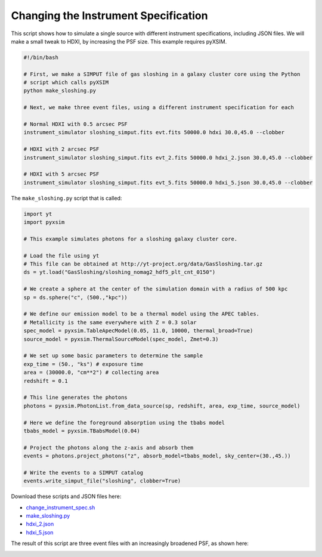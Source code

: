 .. _change-instrument-spec:

Changing the Instrument Specification
=====================================

This script shows how to simulate a single source with different instrument specifications, 
including JSON files. We will make a small tweak to HDXI, by increasing the PSF size. This 
example requires pyXSIM.

.. code-block:: bash

    #!/bin/bash
    
    # First, we make a SIMPUT file of gas sloshing in a galaxy cluster core using the Python 
    # script which calls pyXSIM
    python make_sloshing.py
    
    # Next, we make three event files, using a different instrument specification for each
    
    # Normal HDXI with 0.5 arcsec PSF
    instrument_simulator sloshing_simput.fits evt.fits 50000.0 hdxi 30.0,45.0 --clobber
    
    # HDXI with 2 arcsec PSF
    instrument_simulator sloshing_simput.fits evt_2.fits 50000.0 hdxi_2.json 30.0,45.0 --clobber
    
    # HDXI with 5 arcsec PSF
    instrument_simulator sloshing_simput.fits evt_5.fits 50000.0 hdxi_5.json 30.0,45.0 --clobber

The ``make_sloshing.py`` script that is called:

.. code-block:: python

    import yt
    import pyxsim
    
    # This example simulates photons for a sloshing galaxy cluster core. 

    # Load the file using yt
    # This file can be obtained at http://yt-project.org/data/GasSloshing.tar.gz
    ds = yt.load("GasSloshing/sloshing_nomag2_hdf5_plt_cnt_0150")
    
    # We create a sphere at the center of the simulation domain with a radius of 500 kpc
    sp = ds.sphere("c", (500.,"kpc"))
    
    # We define our emission model to be a thermal model using the APEC tables.
    # Metallicity is the same everywhere with Z = 0.3 solar
    spec_model = pyxsim.TableApecModel(0.05, 11.0, 10000, thermal_broad=True)
    source_model = pyxsim.ThermalSourceModel(spec_model, Zmet=0.3)
    
    # We set up some basic parameters to determine the sample
    exp_time = (50., "ks") # exposure time
    area = (30000.0, "cm**2") # collecting area
    redshift = 0.1
    
    # This line generates the photons
    photons = pyxsim.PhotonList.from_data_source(sp, redshift, area, exp_time, source_model)
    
    # Here we define the foreground absorption using the tbabs model
    tbabs_model = pyxsim.TBabsModel(0.04)
    
    # Project the photons along the z-axis and absorb them
    events = photons.project_photons("z", absorb_model=tbabs_model, sky_center=(30.,45.))
    
    # Write the events to a SIMPUT catalog
    events.write_simput_file("sloshing", clobber=True)
    
Download these scripts and JSON files here: 

* `change_instrument_spec.sh <../change_instrument_spec.sh>`_
* `make_sloshing.py <../make_sloshing.py>`_
* `hdxi_2.json <../hdxi_2.json>`_
* `hdxi_5.json <../hdxi_5.json>`_

The result of this script are three event files with an increasingly broadened PSF, as shown
here:

.. image:: ../images/var_psf.png
   :width: 800px